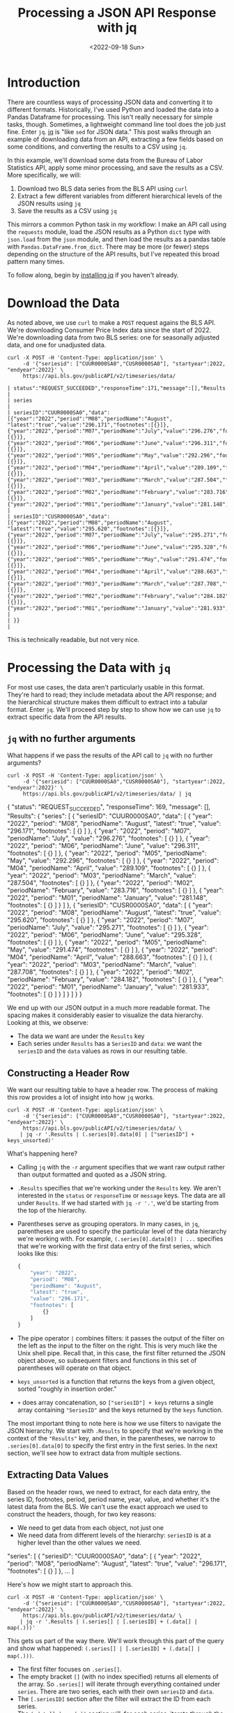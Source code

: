 #+TITLE: Processing a JSON API Response with jq
#+DATE: <2022-09-18 Sun>

* Introduction
#+begin_preview
There are countless ways of processing JSON data and converting it to different
formats. Historically, I've used Python and loaded the data into a Pandas
Dataframe for processing. This isn't really necessary for simple tasks,
though. Sometimes, a lightweight command line tool does the job just fine. Enter
~jq~. [[https://stedolan.github.io/jq/][jq]] is "like ~sed~ for JSON data." This post walks through an example of
downloading data from an API, extracting a few fields based on some conditions,
and converting the results to a CSV using ~jq~.
#+end_preview

In this example, we'll download some data from the Bureau of Labor Statistics
API, apply some minor processing, and save the results as a CSV. More
specifically, we will:

1. Download two BLS data series from the BLS API using ~curl~
2. Extract a few different variables from different hierarchical levels of the
   JSON results using ~jq~
3. Save the results as a CSV using ~jq~

This mirrors a common Python task in my workflow: I make an API call using the
~requests~ module, load the JSON results as a Python ~dict~ type with ~json.load~ from
the ~json~ module, and then load the results as a pandas table with
~Pandas.DataFrame.from_dict~. There may be more (or fewer) steps depending on the
structure of the API results, but I've repeated this broad pattern many times.

To follow along, begin by [[https://stedolan.github.io/jq/download/][installing jq]] if you haven't already.

* Download the Data

As noted above, we use ~curl~ to make a ~POST~ request agains the BLS API. We're
downloading Consumer Price Index data since the start of 2022. We're downloading
data from two BLS series: one for seasonally adjusted data, and one for
unadjusted data.

#+begin_src shell
curl -X POST -H 'Content-Type: application/json' \
     -d '{"seriesid": ["CUUR0000SA0","CUSR0000SA0"], "startyear":2022, "endyear":2022}' \
     https://api.bls.gov/publicAPI/v2/timeseries/data/ 
#+end_src

#+begin_example
| status":"REQUEST_SUCCEEDED","responseTime":171,"message":[],"Results               |
| series                                                                            |
| seriesID":"CUUR0000SA0","data":[{"year":"2022","period":"M08","periodName":"August", "latest":"true","value":"296.171","footnotes":[{}]},{"year":"2022","period":"M07","periodName":"July","value":"296.276","footnotes":[{}]},{"year":"2022","period":"M06","periodName":"June","value":"296.311","footnotes":[{}]},{"year":"2022","period":"M05","periodName":"May","value":"292.296","footnotes":[{}]},{"year":"2022","period":"M04","periodName":"April","value":"289.109","footnotes":[{}]},{"year":"2022","period":"M03","periodName":"March","value":"287.504","footnotes":[{}]},{"year":"2022","period":"M02","periodName":"February","value":"283.716","footnotes":[{}]},{"year":"2022","period":"M01","periodName":"January","value":"281.148","footnotes |
| seriesID":"CUSR0000SA0","data":[{"year":"2022","period":"M08","periodName":"August", "latest":"true","value":"295.620","footnotes":[{}]},{"year":"2022","period":"M07","periodName":"July","value":"295.271","footnotes":[{}]},{"year":"2022","period":"M06","periodName":"June","value":"295.328","footnotes":[{}]},{"year":"2022","period":"M05","periodName":"May","value":"291.474","footnotes":[{}]},{"year":"2022","period":"M04","periodName":"April","value":"288.663","footnotes":[{}]},{"year":"2022","period":"M03","periodName":"March","value":"287.708","footnotes":[{}]},{"year":"2022","period":"M02","periodName":"February","value":"284.182","footnotes":[{}]},{"year":"2022","period":"M01","periodName":"January","value":"281.933","footnotes |
| }}                                                                                |
#+end_example

This is technically readable, but not very nice.
* Processing the Data with ~jq~

For most use cases, the data aren't particularly usable in this format. They're
hard to read; they include metadata about the API response; and the hierarchical
structure makes them difficult to extract into a tabular format. Enter ~jq~. We'll
proceed step by step to show how we can use ~jq~ to extract specific data from the
API results.
** ~jq~ with no further arguments

What happens if we pass the results of the API call to ~jq~ with no further arguments?
#+begin_src shell :results output
curl -X POST -H 'Content-Type: application/json' \
     -d '{"seriesid": ["CUUR0000SA0","CUSR0000SA0"], "startyear":2022, "endyear":2022}' \
     https://api.bls.gov/publicAPI/v2/timeseries/data/ | jq
#+end_src

#+RESULTS:
#+begin_example js
{
  "status": "REQUEST_SUCCEEDED",
  "responseTime": 169,
  "message": [],
  "Results": {
    "series": [
      {
        "seriesID": "CUUR0000SA0",
        "data": [
          {
            "year": "2022",
            "period": "M08",
            "periodName": "August",
            "latest": "true",
            "value": "296.171",
            "footnotes": [
              {}
            ]
          },
          {
            "year": "2022",
            "period": "M07",
            "periodName": "July",
            "value": "296.276",
            "footnotes": [
              {}
            ]
          },
          {
            "year": "2022",
            "period": "M06",
            "periodName": "June",
            "value": "296.311",
            "footnotes": [
              {}
            ]
          },
          {
            "year": "2022",
            "period": "M05",
            "periodName": "May",
            "value": "292.296",
            "footnotes": [
              {}
            ]
          },
          {
            "year": "2022",
            "period": "M04",
            "periodName": "April",
            "value": "289.109",
            "footnotes": [
              {}
            ]
          },
          {
            "year": "2022",
            "period": "M03",
            "periodName": "March",
            "value": "287.504",
            "footnotes": [
              {}
            ]
          },
          {
            "year": "2022",
            "period": "M02",
            "periodName": "February",
            "value": "283.716",
            "footnotes": [
              {}
            ]
          },
          {
            "year": "2022",
            "period": "M01",
            "periodName": "January",
            "value": "281.148",
            "footnotes": [
              {}
            ]
          }
        ]
      },
      {
        "seriesID": "CUSR0000SA0",
        "data": [
          {
            "year": "2022",
            "period": "M08",
            "periodName": "August",
            "latest": "true",
            "value": "295.620",
            "footnotes": [
              {}
            ]
          },
          {
            "year": "2022",
            "period": "M07",
            "periodName": "July",
            "value": "295.271",
            "footnotes": [
              {}
            ]
          },
          {
            "year": "2022",
            "period": "M06",
            "periodName": "June",
            "value": "295.328",
            "footnotes": [
              {}
            ]
          },
          {
            "year": "2022",
            "period": "M05",
            "periodName": "May",
            "value": "291.474",
            "footnotes": [
              {}
            ]
          },
          {
            "year": "2022",
            "period": "M04",
            "periodName": "April",
            "value": "288.663",
            "footnotes": [
              {}
            ]
          },
          {
            "year": "2022",
            "period": "M03",
            "periodName": "March",
            "value": "287.708",
            "footnotes": [
              {}
            ]
          },
          {
            "year": "2022",
            "period": "M02",
            "periodName": "February",
            "value": "284.182",
            "footnotes": [
              {}
            ]
          },
          {
            "year": "2022",
            "period": "M01",
            "periodName": "January",
            "value": "281.933",
            "footnotes": [
              {}
            ]
          }
        ]
      }
    ]
  }
}
#+end_example

We end up with our JSON output in a much more readable format. The spacing makes
it considerably easier to visualize the data hierarchy. Looking at this, we
observe:
- The data we want are under the ~Results~ key
- Each series under ~Results~ has a ~SeriesID~ and ~data~: we want the ~seriesID~ and
  the ~data~ values as rows in our resulting table.
** Constructing a Header Row
We want our resulting table to have a header row. The process of making this row
provides a lot of insight into how ~jq~ works.

#+begin_src shell :results output
curl -X POST -H 'Content-Type: application/json' \
     -d '{"seriesid": ["CUUR0000SA0","CUSR0000SA0"], "startyear":2022, "endyear":2022}' \
     https://api.bls.gov/publicAPI/v2/timeseries/data/ \
    | jq -r '.Results | (.series[0].data[0] | ["seriesID"] + keys_unsorted)'
#+end_src

#+RESULTS:
: [
:   "seriesID",
:   "year",
:   "period",
:   "periodName",
:   "latest",
:   "value",
:   "footnotes"
: ]

What's happening here?

- Calling ~jq~ with the ~-r~ argument specifies that we want raw output rather than
  output formatted and quoted as a JSON string.
- ~.Results~ specifies that we're working under the ~Results~ key. We aren't
  interested in the ~status~ or ~responseTime~ or ~message~ keys. The data are all
  under ~Results~. If we had started with ~jq -r '.'~, we'd be starting from the top
  of the hierarchy.
- Parentheses serve as grouping operators. In many cases, in ~jq~, parentheses are
  used to specify the particular level of the data hierarchy we're working
  with. For example, ~(.series[0].data[0]) | ...~ specifies that we're working
  with the first data entry of the first series, which looks like this:

  #+begin_src js
{
    "year": "2022",
    "period": "M08",
    "periodName": "August",
    "latest": "true",
    "value": "296.171",
    "footnotes": [
        {}
    ]
}
  #+end_src
- The pipe operator ~|~ combines filters: it passes the output of the filter on
  the left as the input to the filter on the right. This is very much like the
  Unix shell pipe. Recall that, in this case, the first filter returned the JSON
  object above, so subsequent filters and functions in this set of parentheses
  will operate on that object.
- ~keys_unsorted~ is a function that returns the keys from a given object, sorted
  "roughly in insertion order."
- ~+~ does array concatenation, so ~["seriesID"] + keys~ returns a single array
  containing ~"SeriesID"~ and the keys returned by the ~keys~ function.

The most important thing to note here is how we use filters to navigate the JSON
hierarchy. We start with ~.Results~ to specify that we're working in the context
of the ~"Results"~ key, and then, in the parentheses, we narrow to
~.series[0].data[0]~ to specify the first entry in the first series. In the next
section, we'll see how to extract data from multiple sections.
** Extracting Data Values

Based on the header rows, we need to extract, for each data entry, the series
ID, footnotes, period, period name, year, value, and whether it's the latest
data from the BLS. We can't use the exact approach we used to construct the
headers, though, for two key reasons:
- We need to get data from each object, not just one
- We need data from different levels of the hierarchy: ~seriesID~ is at a higher
  level than the other values we need.
  
#+CAPTION: ~SeriesID~ is at a higher level in the hierarchy.
#+begin_example js
"series": [
    {
        "seriesID": "CUUR0000SA0",
        "data": [
            {
                "year": "2022",
                "period": "M08",
                "periodName": "August",
                "latest": "true",
                "value": "296.171",
                "footnotes": [
                    {}
                ]
            },
            ...
        ]
#+end_example

Here's how we might start to approach this.


#+begin_src shell :results output
curl -X POST -H 'Content-Type: application/json' \
     -d '{"seriesid": ["CUUR0000SA0","CUSR0000SA0"], "startyear":2022, "endyear":2022}' \
     https://api.bls.gov/publicAPI/v2/timeseries/data/ \
    | jq -r '.Results | (.series[] | [.seriesID] + (.data[] | map(.)))'  
#+end_src

#+RESULTS:
#+begin_example
[
  "CUUR0000SA0",
  "2022",
  "M08",
  "August",
  "true",
  "296.171",
  [
    {}
  ]
]
[
  "CUUR0000SA0",
  "2022",
  "M07",
  "July",
  "296.276",
  [
    {}
  ]
]

...

[
  "CUSR0000SA0",
  "2022",
  "M01",
  "January",
  "281.933",
  [
    {}
  ]
]
#+end_example

This gets us part of the way there. We'll work through this part of the query
and show what happened: ~(.series[] | [.seriesID] + (.data[] | map(.)))~.
- The first filter focuses on ~.series[]~.
- The empty bracket ~[]~ (with no index specified) returns all elements of the
  array. So ~.series[]~ will iterate through everything contained under
  ~series~. There are two series, each with their own ~seriesID~ and ~data~.
- The ~[.seriesID]~ section after the filter will extract the ID from each series.
- The ~(.data[] | map(.))~ section will, for each series, iterate through the ~data~
  array. The ~map(.)~ function says to return each value in the ~data~ array without
  modifying it.

The main thing we've accomplished here is extracting elements from different
levels of the hierarchy: the ~seriesID~ from the higher level and the ~data~ values
from the lower level.

Ultimately, we'd like to convert these data to a CSV. This is possible with ~jq~,
but there's an issue: the ~footnotes~ field is itself a JSON object and cannot be
converted directly to the CSV format. So we have a little more work to do.


#+begin_src shell :results output
curl -X POST -H 'Content-Type: application/json' \
     -d '{"seriesid": ["CUUR0000SA0","CUSR0000SA0"], "startyear":2022, "endyear":2022}' \
     https://api.bls.gov/publicAPI/v2/timeseries/data/ \
    | jq -r '.Results | (.series[] | [.seriesID] +
  (.data[] | [with_entries(select(.key=="footnotes" | not)) | values[]] + [.footnotes[]|join(",")]))'
#+end_src

#+RESULTS:
#+begin_example
[
  "CUUR0000SA0",
  "2022",
  "M08",
  "August",
  "true",
  "296.171",
  ""
]
[
  "CUUR0000SA0",
  "2022",
  "M07",
  "July",
  "296.276",
  ""
]

...

[
  "CUSR0000SA0",
  "2022",
  "M01",
  "January",
  "281.933",
  ""
]
#+end_example

We've made some changes in how we extract the data from the ~data~ key. Before, it
was just ~(.data[] | map(.))~ Now it looks like ~(.data[] | [with_entries(select(.key=="footnotes" | not)) | values[]] + [.footnotes[]|join(",")])~ .

What do these changes mean?
- ~with_entries~ converts its input to key-value pairs with the format ~{key: k,
  value: v}~. This lets us filter based on the names of the keys and to return
  the values we want.
- ~select()~ takes a boolean expression and returns its input if it matches the
  boolean expresison. In this case, the boolean expression is
  ~.key=="footnotes" | not~, which means "key does not equal 'footnotes'". So we
  are excluding the "footnotes" field for now but returning all of the others.
- ~values[]~ returns all of the values from the key-value pairs, excluding
  ~footnotes~.
- Lastly, we re-add the "footnotes" field with ~+ [.footnotes[]|join(",")]~. This
  iterates through the elements of the ~footnotes~ object in each ~data~ entry and
  converts them into comma-separated strings, which the CSV converter can handle
  without issue.
** Converting the Results to CSV

Lastly, we convert the transformed results to a CSV using the ~@csv~ formatter.

#+begin_src shell :results output
curl -X POST -H 'Content-Type: application/json' \
     -d '{"seriesid": ["CUUR0000SA0","CUSR0000SA0"], "startyear":2022, "endyear":2022}' \
     https://api.bls.gov/publicAPI/v2/timeseries/data/ \
    | jq -r '.Results | (.series[0].data[0]| ["seriesID"] +
  (keys_unsorted)), (.series[] | [.seriesID] +
  (.data[] | [with_entries(select(.key=="footnotes" | not)) | values[]] + [.footnotes[]|join(",")])) | @csv'
#+end_src

#+RESULTS:
#+begin_example CSV
"seriesID","year","period","periodName","latest","value","footnotes"
"CUUR0000SA0","2022","M08","August","true","296.171",""
"CUUR0000SA0","2022","M07","July","296.276",""
"CUUR0000SA0","2022","M06","June","296.311",""
"CUUR0000SA0","2022","M05","May","292.296",""
"CUUR0000SA0","2022","M04","April","289.109",""
"CUUR0000SA0","2022","M03","March","287.504",""
"CUUR0000SA0","2022","M02","February","283.716",""
"CUUR0000SA0","2022","M01","January","281.148",""
"CUSR0000SA0","2022","M08","August","true","295.620",""
"CUSR0000SA0","2022","M07","July","295.271",""
"CUSR0000SA0","2022","M06","June","295.328",""
"CUSR0000SA0","2022","M05","May","291.474",""
"CUSR0000SA0","2022","M04","April","288.663",""
"CUSR0000SA0","2022","M03","March","287.708",""
"CUSR0000SA0","2022","M02","February","284.182",""
"CUSR0000SA0","2022","M01","January","281.933",""
#+end_example

There is one outstanding issue: only the first row of data actually contains the
~latest~ entry; the rest are empty. There are a number of solutions to this, from
dropping that column entirely to explicitly adding a "False" value to all of the
other rows. We won't get into that here.

Now that you've read this post, you should have a better idea of how to use ~jq~
to access and process data at different hierarchical levels of a JSON data
structure.
